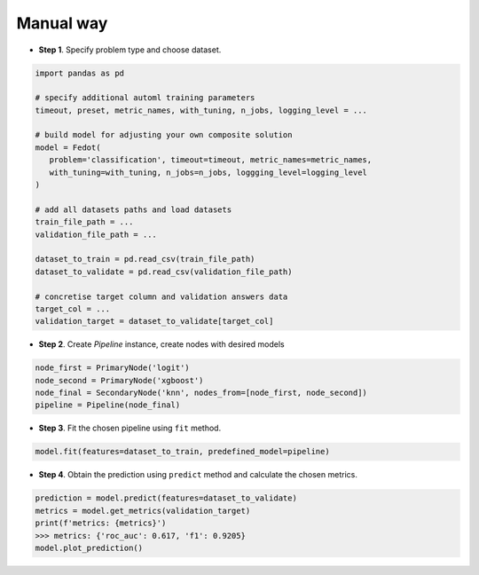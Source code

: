 Manual way
----------

-  **Step 1**. Specify problem type and choose dataset.

.. code:: python

   import pandas as pd

   # specify additional automl training parameters
   timeout, preset, metric_names, with_tuning, n_jobs, logging_level = ...

   # build model for adjusting your own composite solution
   model = Fedot(
      problem='classification', timeout=timeout, metric_names=metric_names,
      with_tuning=with_tuning, n_jobs=n_jobs, loggging_level=logging_level
   )

   # add all datasets paths and load datasets
   train_file_path = ...
   validation_file_path = ...

   dataset_to_train = pd.read_csv(train_file_path)
   dataset_to_validate = pd.read_csv(validation_file_path)

   # concretise target column and validation answers data
   target_col = ...
   validation_target = dataset_to_validate[target_col]

-  **Step 2**. Create *Pipeline* instance, create nodes with desired models

.. code:: python

   node_first = PrimaryNode('logit')
   node_second = PrimaryNode('xgboost')
   node_final = SecondaryNode('knn', nodes_from=[node_first, node_second])
   pipeline = Pipeline(node_final)

-  **Step 3**. Fit the chosen pipeline using ``fit`` method.

.. code:: python

   model.fit(features=dataset_to_train, predefined_model=pipeline)

-  **Step 4**. Obtain the prediction using ``predict`` method and calculate the chosen metrics.

.. code:: python

   prediction = model.predict(features=dataset_to_validate)
   metrics = model.get_metrics(validation_target)
   print(f'metrics: {metrics}')
   >>> metrics: {'roc_auc': 0.617, 'f1': 0.9205}
   model.plot_prediction()
